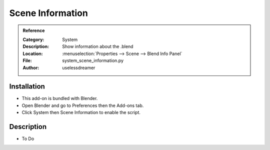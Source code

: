
************************
 Scene Information
************************

.. admonition:: Reference
   :class: refbox

   :Category:  System
   :Description: Show information about the .blend
   :Location: :menuselection:`Properties --> Scene --> Blend Info Panel`
   :File: system_scene_information.py
   :Author: uselessdreamer


Installation
============

- This add-on is bundled with Blender.
- Open Blender and go to Preferences then the Add-ons tab.
- Click System then Scene Information to enable the script.


Description
===========

- To Do
